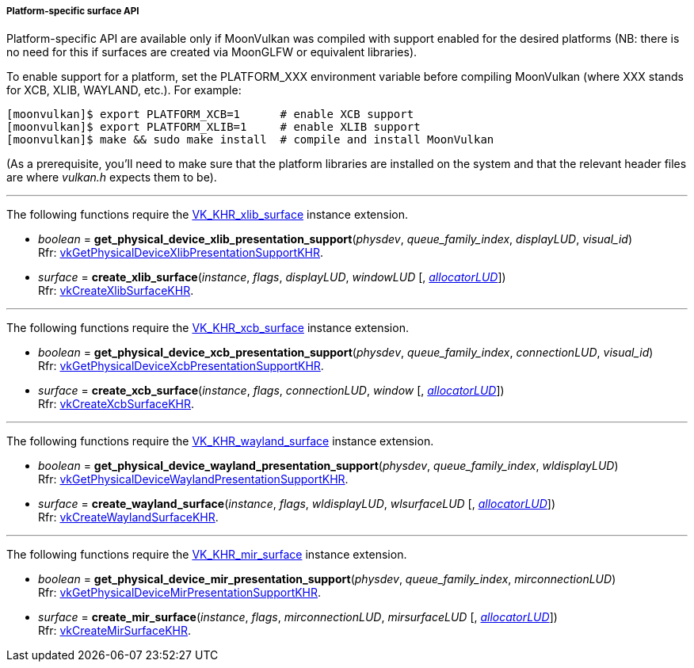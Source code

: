 
[[platform_surfaces]]
===== Platform-specific surface API

Platform-specific API are available only if MoonVulkan was compiled with support enabled for
the desired platforms (NB: there is no need for this if surfaces are created via MoonGLFW or
equivalent libraries).

To enable support for a platform, set the PLATFORM_XXX environment variable before compiling MoonVulkan
(where XXX stands for XCB, XLIB, WAYLAND, etc.).
For example:

[source,bash]
----
[moonvulkan]$ export PLATFORM_XCB=1      # enable XCB support
[moonvulkan]$ export PLATFORM_XLIB=1     # enable XLIB support
[moonvulkan]$ make && sudo make install  # compile and install MoonVulkan
----

(As a prerequisite, you'll need to make sure that the platform libraries are installed on the system and
that the relevant header files are where _vulkan.h_ expects them to be).

'''
The following functions require the 
https://www.khronos.org/registry/vulkan/specs/1.0-extensions/html/vkspec.html#VK_KHR_xlib_surface[VK_KHR_xlib_surface] instance extension.

[[get_physical_device_xlib_presentation_support]]
* _boolean_ = *get_physical_device_xlib_presentation_support*(_physdev_, _queue_family_index_, _displayLUD_, _visual_id_) +
[small]#Rfr: https://www.khronos.org/registry/vulkan/specs/1.0-extensions/html/vkspec.html#vkGetPhysicalDeviceXlibPresentationSupportKHR[vkGetPhysicalDeviceXlibPresentationSupportKHR].#

[[create_xlib_surface]]
* _surface_ = *create_xlib_surface*(_instance_, _flags_, _displayLUD_, _windowLUD_ [, <<allocators, _allocatorLUD_>>]) +
[small]#Rfr: https://www.khronos.org/registry/vulkan/specs/1.0-extensions/html/vkspec.html#vkCreateXlibSurfaceKHR[vkCreateXlibSurfaceKHR].#

'''
The following functions require the 
https://www.khronos.org/registry/vulkan/specs/1.0-extensions/html/vkspec.html#VK_KHR_xcb_surface[VK_KHR_xcb_surface] instance extension.

[[get_physical_device_xcb_presentation_support]]
* _boolean_ = *get_physical_device_xcb_presentation_support*(_physdev_, _queue_family_index_, _connectionLUD_, _visual_id_) +
[small]#Rfr: https://www.khronos.org/registry/vulkan/specs/1.0-extensions/html/vkspec.html#vkGetPhysicalDeviceXcbPresentationSupportKHR[vkGetPhysicalDeviceXcbPresentationSupportKHR].#

[[create_xcb_surface]]
* _surface_ = *create_xcb_surface*(_instance_, _flags_, _connectionLUD_, _window_ [, <<allocators, _allocatorLUD_>>]) +
[small]#Rfr: https://www.khronos.org/registry/vulkan/specs/1.0-extensions/html/vkspec.html#vkCreateXcbSurfaceKHR[vkCreateXcbSurfaceKHR].#

'''
The following functions require the 
https://www.khronos.org/registry/vulkan/specs/1.0-extensions/html/vkspec.html#VK_KHR_wayland_surface[VK_KHR_wayland_surface] instance extension.

[[get_physical_device_wayland_presentation_support]]
* _boolean_ = *get_physical_device_wayland_presentation_support*(_physdev_, _queue_family_index_, _wldisplayLUD_) +
[small]#Rfr: https://www.khronos.org/registry/vulkan/specs/1.0-extensions/html/vkspec.html#vkGetPhysicalDeviceWaylandPresentationSupportKHR[vkGetPhysicalDeviceWaylandPresentationSupportKHR].#

[[create_wayland_surface]]
* _surface_ = *create_wayland_surface*(_instance_, _flags_, _wldisplayLUD_, _wlsurfaceLUD_ [, <<allocators, _allocatorLUD_>>]) +
[small]#Rfr: https://www.khronos.org/registry/vulkan/specs/1.0-extensions/html/vkspec.html#vkCreateWaylandSurfaceKHR[vkCreateWaylandSurfaceKHR].#

'''
The following functions require the 
https://www.khronos.org/registry/vulkan/specs/1.0-extensions/html/vkspec.html#VK_KHR_mir_surface[VK_KHR_mir_surface] instance extension.

[[get_physical_device_mir_presentation_support]]
* _boolean_ = *get_physical_device_mir_presentation_support*(_physdev_, _queue_family_index_, _mirconnectionLUD_) +
[small]#Rfr: https://www.khronos.org/registry/vulkan/specs/1.0-extensions/html/vkspec.html#vkGetPhysicalDeviceMirPresentationSupportKHR[vkGetPhysicalDeviceMirPresentationSupportKHR].#

[[create_mir_surface]]
* _surface_ = *create_mir_surface*(_instance_, _flags_, _mirconnectionLUD_, _mirsurfaceLUD_ [, <<allocators, _allocatorLUD_>>]) +
[small]#Rfr: https://www.khronos.org/registry/vulkan/specs/1.0-extensions/html/vkspec.html#vkCreateMirSurfaceKHR[vkCreateMirSurfaceKHR].#


////

'''
The following function requires the 
https://www.khronos.org/registry/vulkan/specs/1.0-extensions/html/vkspec.html#VK_KHR_android_surface[VK_KHR_android_surface] instance extension.

[[create_android_surface]]
* _surface_ = *create_android_surface*(_instance_, _flags_, _awindowLUD_ [, <<allocators, _allocatorLUD_>>]) +
[small]#Rfr: https://www.khronos.org/registry/vulkan/specs/1.0-extensions/html/vkspec.html#vkCreateAndroidSurfaceKHR[vkCreateAndroidSurfaceKHR].#

'''
The following functions require the 
https://www.khronos.org/registry/vulkan/specs/1.0-extensions/html/vkspec.html#VK_KHR_win32_surface[VK_KHR_win32_surface] instance extension.

[[get_physical_device_win32_presentation_support]]
* _boolean_ = *get_physical_device_win32_presentation_support*(_physdev_, _queue_family_index_) +
[small]#Rfr: https://www.khronos.org/registry/vulkan/specs/1.0-extensions/html/vkspec.html#vkGetPhysicalDeviceWin32PresentationSupportKHR[vkGetPhysicalDeviceWin32PresentationSupportKHR].#

[[create_win32_surface]]
* _surface_ = *create_win32_surface*(_instance_, _flags_, _hinstanceLUD_, _hwndLUD_ [, <<allocators, _allocatorLUD_>>]) +
[small]#Rfr: https://www.khronos.org/registry/vulkan/specs/1.0-extensions/html/vkspec.html#vkCreateWin32SurfaceKHR[vkCreateWin32SurfaceKHR].#

////

